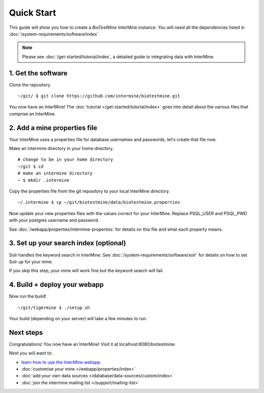 Quick Start
==============================

This guide will show you how to create a `BioTestMine` InterMine instance. You will need all the dependencies listed in :doc:`/system-requirements/software/index`

.. note::

    Please see :doc:`/get-started/tutorial/index`, a detailed guide to integrating data with InterMine.

1. Get the software
----------------------------------------

Clone the repository

::

    ~/git/ $ git clone https://github.com/intermine/biotestmine.git


You now have an InterMine! The :doc:`tutorial </get-started/tutorial/index>` goes into detail about the various files that comprise an InterMine.

2. Add a mine properties file
------------------------------

Your InterMine uses a properties file for database usernames and passwords, let's create that file now.

Make an intermine directory in your home directory.

::

    # change to be in your home directory
    ~/git $ cd
    # make an intermine directory
    ~ $ mkdir .intermine

Copy the properties file from the git repository to your local InterMine directory.

::
   
    ~/.intermine $ cp ~/git/biotestmine/data/biotestmine.properties

Now update your new properties files with the values correct for your InterMine. Replace PSQL_USER and PSQL_PWD with your postgres username and password.

See :doc:`/webapp/properties/intermine-properties` for details on this file and what each property means.

3. Set up your search index (optional)
---------------------------------------

Solr handles the keyword search in InterMine. See :doc:`/system-requirements/software/solr` for details on how to set Solr up for your mine.

If you skip this step, your mine will work fine but the keyword search will fail.

4. Build + deploy your webapp
------------------------------

Now run the build!

::

  ~/git/tigermine $ ./setup.sh

Your build (depending on your server) will take a few minutes to run.

Next steps
----------------------------

Congratulations! You now have an InterMine! Visit it at localhost:8080/biotestmine.

Next you will want to:

* `learn how to use the InterMine webapp <http://intermine.org/tutorials/>`_
* :doc:`customise your mine </webapp/properties/index>` 
* :doc:`add your own data sources </database/data-sources/custom/index>` 
* :doc:`join the intermine mailing list </support/mailing-list>`

.. index:: Quick start, biotestmine
